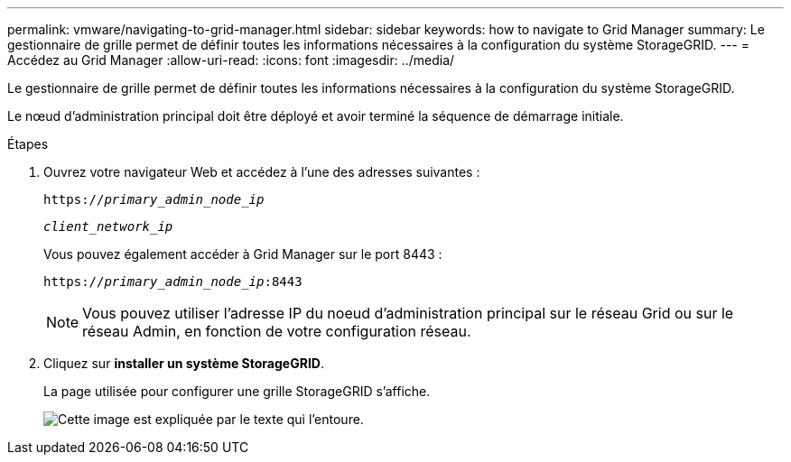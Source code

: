 ---
permalink: vmware/navigating-to-grid-manager.html 
sidebar: sidebar 
keywords: how to navigate to Grid Manager 
summary: Le gestionnaire de grille permet de définir toutes les informations nécessaires à la configuration du système StorageGRID. 
---
= Accédez au Grid Manager
:allow-uri-read: 
:icons: font
:imagesdir: ../media/


[role="lead"]
Le gestionnaire de grille permet de définir toutes les informations nécessaires à la configuration du système StorageGRID.

Le nœud d'administration principal doit être déployé et avoir terminé la séquence de démarrage initiale.

.Étapes
. Ouvrez votre navigateur Web et accédez à l'une des adresses suivantes :
+
`https://_primary_admin_node_ip_`

+
`_client_network_ip_`

+
Vous pouvez également accéder à Grid Manager sur le port 8443 :

+
`https://_primary_admin_node_ip_:8443`

+

NOTE: Vous pouvez utiliser l'adresse IP du noeud d'administration principal sur le réseau Grid ou sur le réseau Admin, en fonction de votre configuration réseau.

. Cliquez sur *installer un système StorageGRID*.
+
La page utilisée pour configurer une grille StorageGRID s'affiche.

+
image::../media/gmi_installer_first_screen.gif[Cette image est expliquée par le texte qui l'entoure.]


